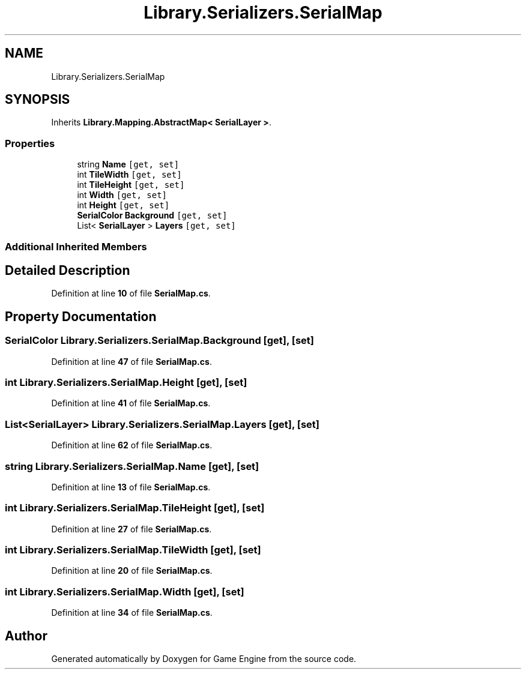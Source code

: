 .TH "Library.Serializers.SerialMap" 3 "Thu Nov 3 2022" "Version 0.1" "Game Engine" \" -*- nroff -*-
.ad l
.nh
.SH NAME
Library.Serializers.SerialMap
.SH SYNOPSIS
.br
.PP
.PP
Inherits \fBLibrary\&.Mapping\&.AbstractMap< SerialLayer >\fP\&.
.SS "Properties"

.in +1c
.ti -1c
.RI "string \fBName\fP\fC [get, set]\fP"
.br
.ti -1c
.RI "int \fBTileWidth\fP\fC [get, set]\fP"
.br
.ti -1c
.RI "int \fBTileHeight\fP\fC [get, set]\fP"
.br
.ti -1c
.RI "int \fBWidth\fP\fC [get, set]\fP"
.br
.ti -1c
.RI "int \fBHeight\fP\fC [get, set]\fP"
.br
.ti -1c
.RI "\fBSerialColor\fP \fBBackground\fP\fC [get, set]\fP"
.br
.ti -1c
.RI "List< \fBSerialLayer\fP > \fBLayers\fP\fC [get, set]\fP"
.br
.in -1c
.SS "Additional Inherited Members"
.SH "Detailed Description"
.PP 
Definition at line \fB10\fP of file \fBSerialMap\&.cs\fP\&.
.SH "Property Documentation"
.PP 
.SS "\fBSerialColor\fP Library\&.Serializers\&.SerialMap\&.Background\fC [get]\fP, \fC [set]\fP"

.PP
Definition at line \fB47\fP of file \fBSerialMap\&.cs\fP\&.
.SS "int Library\&.Serializers\&.SerialMap\&.Height\fC [get]\fP, \fC [set]\fP"

.PP
Definition at line \fB41\fP of file \fBSerialMap\&.cs\fP\&.
.SS "List<\fBSerialLayer\fP> Library\&.Serializers\&.SerialMap\&.Layers\fC [get]\fP, \fC [set]\fP"

.PP
Definition at line \fB62\fP of file \fBSerialMap\&.cs\fP\&.
.SS "string Library\&.Serializers\&.SerialMap\&.Name\fC [get]\fP, \fC [set]\fP"

.PP
Definition at line \fB13\fP of file \fBSerialMap\&.cs\fP\&.
.SS "int Library\&.Serializers\&.SerialMap\&.TileHeight\fC [get]\fP, \fC [set]\fP"

.PP
Definition at line \fB27\fP of file \fBSerialMap\&.cs\fP\&.
.SS "int Library\&.Serializers\&.SerialMap\&.TileWidth\fC [get]\fP, \fC [set]\fP"

.PP
Definition at line \fB20\fP of file \fBSerialMap\&.cs\fP\&.
.SS "int Library\&.Serializers\&.SerialMap\&.Width\fC [get]\fP, \fC [set]\fP"

.PP
Definition at line \fB34\fP of file \fBSerialMap\&.cs\fP\&.

.SH "Author"
.PP 
Generated automatically by Doxygen for Game Engine from the source code\&.
